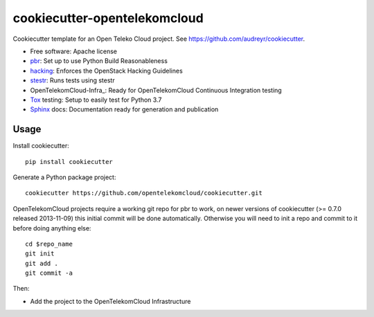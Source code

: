 =============================
cookiecutter-opentelekomcloud
=============================

Cookiecutter template for an Open Teleko Cloud project. See https://github.com/audreyr/cookiecutter.

* Free software: Apache license
* pbr_: Set up to use Python Build Reasonableness
* hacking_: Enforces the OpenStack Hacking Guidelines
* stestr_: Runs tests using stestr
* OpenTelekomCloud-Infra_: Ready for OpenTelekomCloud Continuous Integration testing
* Tox_ testing: Setup to easily test for Python 3.7
* Sphinx_ docs: Documentation ready for generation and publication

Usage
-----

Install cookiecutter::

    pip install cookiecutter

Generate a Python package project::

    cookiecutter https://github.com/opentelekomcloud/cookiecutter.git

OpenTelekomCloud projects require a working git repo for pbr to work, on newer
versions of cookiecutter (>= 0.7.0 released 2013-11-09) this initial commit will
be done automatically. Otherwise you will need to init a repo and commit to it
before doing anything else::

    cd $repo_name
    git init
    git add .
    git commit -a

Then:

* Add the project to the OpenTelekomCloud Infrastructure


.. _pbr: https://docs.openstack.org/pbr/latest/
.. _stestr: https://stestr.readthedocs.io/
.. _Tox: https://tox.readthedocs.io/en/latest/
.. _Sphinx: https://www.sphinx-doc.org/en/master/
.. _hacking: https://opendev.org/openstack/hacking/
